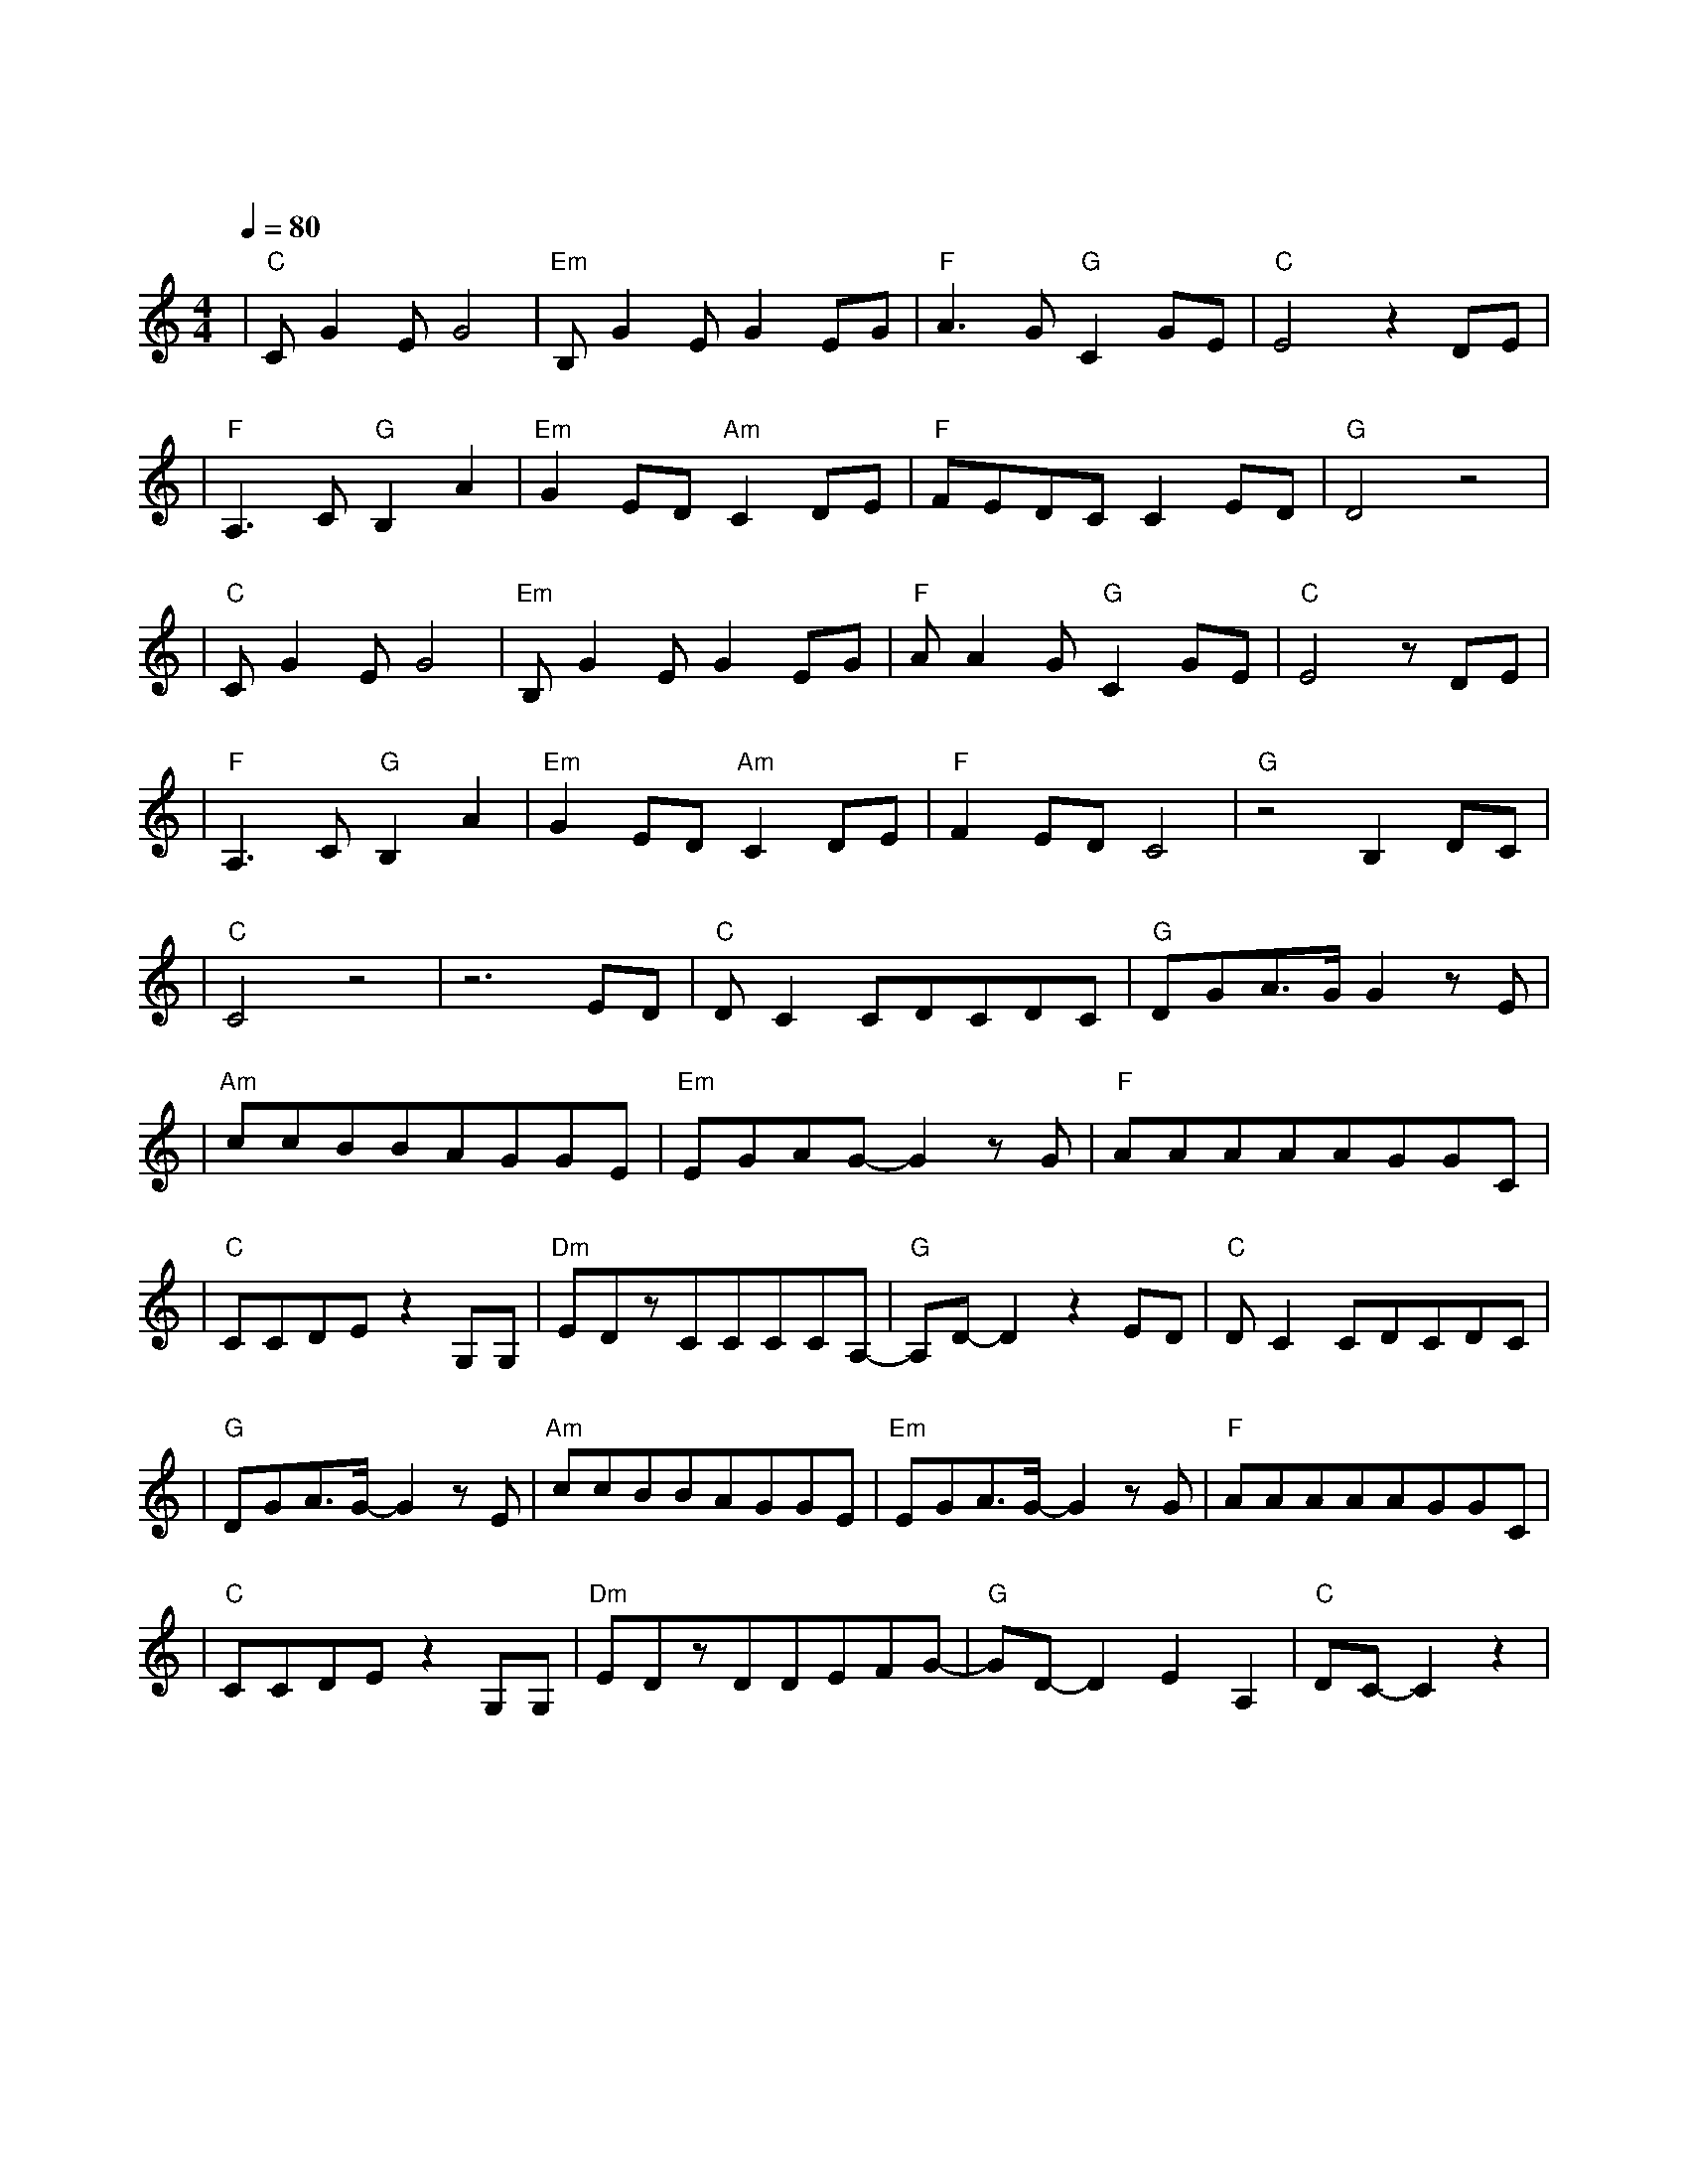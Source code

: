 X:1
T:一次就好
M:4/4
L:1/8
V:1
Q:1/4=80
K:C
|"C"CG2EG4|"Em"B,G2EG2EG|"F"A3G"G"C2GE|"C"E4z2DE|
w: 想 看 你 笑|想 和 你 闹 想 拥|你 入 我 怀|抱 上 一|
|"F"A,3C"G"B,2A2|"Em"G2ED"Am"C2DE|"F"FEDCC2ED|"G"D4z4|
w: 秒 红 着 脸|在 争 吵 下 一|秒 转 身 就 能 和|好|
|"C"CG2EG4|"Em"B,G2EG2EG|"F"AA2G"G"C2GE|"C"E4zDE|
w: 不 怕 你 哭|不 怕 你 叫 因 为|你 是 我 的 骄 |傲 一 双|
|"F"A,3C"G"B,2A2|"Em"G2ED"Am"C2DE|"F"F2EDC4|"G"z4B,2DC|
w: 眼 睛 追 着|你 乱 跑 一 颗|心 早 已 经|准 备|
|"C"C4z4|z6ED|"C"DC2CDCDC|"G"DGA3/2G/2G2zE|
w:|好|一 次|就 好 我 带 你 去 看|天 荒 地 老 在| 
|"Am"ccBBAGGE|"Em"EGAG-G2zG|"F"AAAAAGGC|
w: |阳 光 灿 烂 的 日 子 里|开 怀 大 笑 在|自 由 自 在 的 空 气 里|
|"C"CCDEz2G,G,|"Dm"EDzCCCCA,-|"G"A,D-D2z2ED|"C"DC2CDCDC|
w: 吵 吵 闹 闹 你 可|知 道 我 唯 一 的 想|要 世 界|还 小 我 陪 你 去 到|
|"G"DGA3/2G/2-G2zE|"Am"ccBBAGGE|"Em"EGA3/2G/2-G2zG|"F"AAAAAGGC|
w: 天 涯 海 角 在|没 有 烦 恼 的 角 落 里|停 止 寻 找 在|无 忧 无 虑 的 时 光 里|
|"C"CCDEz2G,G,|"Dm"EDzDDEFG-|"G"GD-D2E2A,2|"C"DC-C2z2|
w: 慢 慢 变 老 你 可|知 道 我 全 部 的 心|跳 随 你|跳|